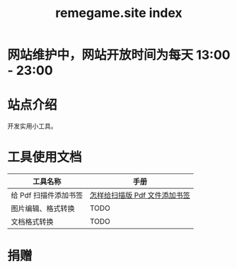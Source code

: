 # -*- coding: utf-8; -*-
#+title: remegame.site index

* 网站维护中，网站开放时间为每天 13:00 - 23:00

* 站点介绍
  开发实用小工具。
  
* 工具使用文档

  | 工具名称              | 手册                         |
  |----------------------+-----------------------------|
  | 给 Pdf 扫描件添加书签 | [[file:pdf_content_how_to.org::*怎样给扫描版 Pdf 文件添加书签][怎样给扫描版 Pdf 文件添加书签]] |
  | 图片编辑、格式转换    | TODO                        |
  | 文档格式转换          | TODO                        |

* 捐赠
  [[file:./images/fkm.jpg]]
